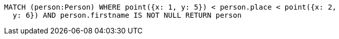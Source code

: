 [source,cypher]
----
MATCH (person:Person) WHERE point({x: 1, y: 5}) < person.place < point({x: 2,
  y: 6}) AND person.firstname IS NOT NULL RETURN person
----
